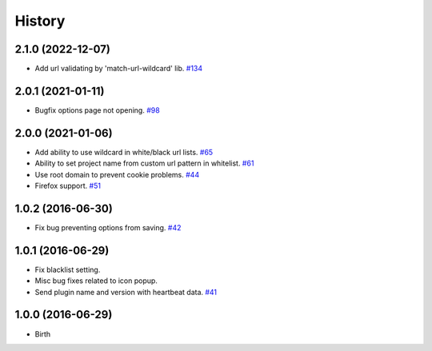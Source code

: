 
History
-------
2.1.0 (2022-12-07)
++++++++++++++++++

- Add url validating by 'match-url-wildcard' lib.
  `#134 <https://github.com/wakatime/chrome-wakatime/issues/134>`_


2.0.1 (2021-01-11)
++++++++++++++++++

- Bugfix options page not opening.
  `#98 <https://github.com/wakatime/chrome-wakatime/issues/98>`_


2.0.0 (2021-01-06)
++++++++++++++++++

- Add ability to use wildcard in white/black url lists.
  `#65 <https://github.com/wakatime/chrome-wakatime/issues/65>`_
- Ability to set project name from custom url pattern in whitelist.
  `#61 <https://github.com/wakatime/chrome-wakatime/issues/61>`_
- Use root domain to prevent cookie problems.
  `#44 <https://github.com/wakatime/chrome-wakatime/issues/44>`_
- Firefox support.
  `#51 <https://github.com/wakatime/chrome-wakatime/issues/51>`_


1.0.2 (2016-06-30)
++++++++++++++++++

- Fix bug preventing options from saving.
  `#42 <https://github.com/wakatime/chrome-wakatime/issues/42>`_


1.0.1 (2016-06-29)
++++++++++++++++++

- Fix blacklist setting.
- Misc bug fixes related to icon popup.
- Send plugin name and version with heartbeat data.
  `#41 <https://github.com/wakatime/chrome-wakatime/issues/41>`_


1.0.0 (2016-06-29)
++++++++++++++++++

- Birth

